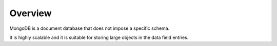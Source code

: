 Overview
========

MongoDB is a document database that does not impose a specific schema.

It is highly scalable and it is suitable for storing large objects in the data field entries.



